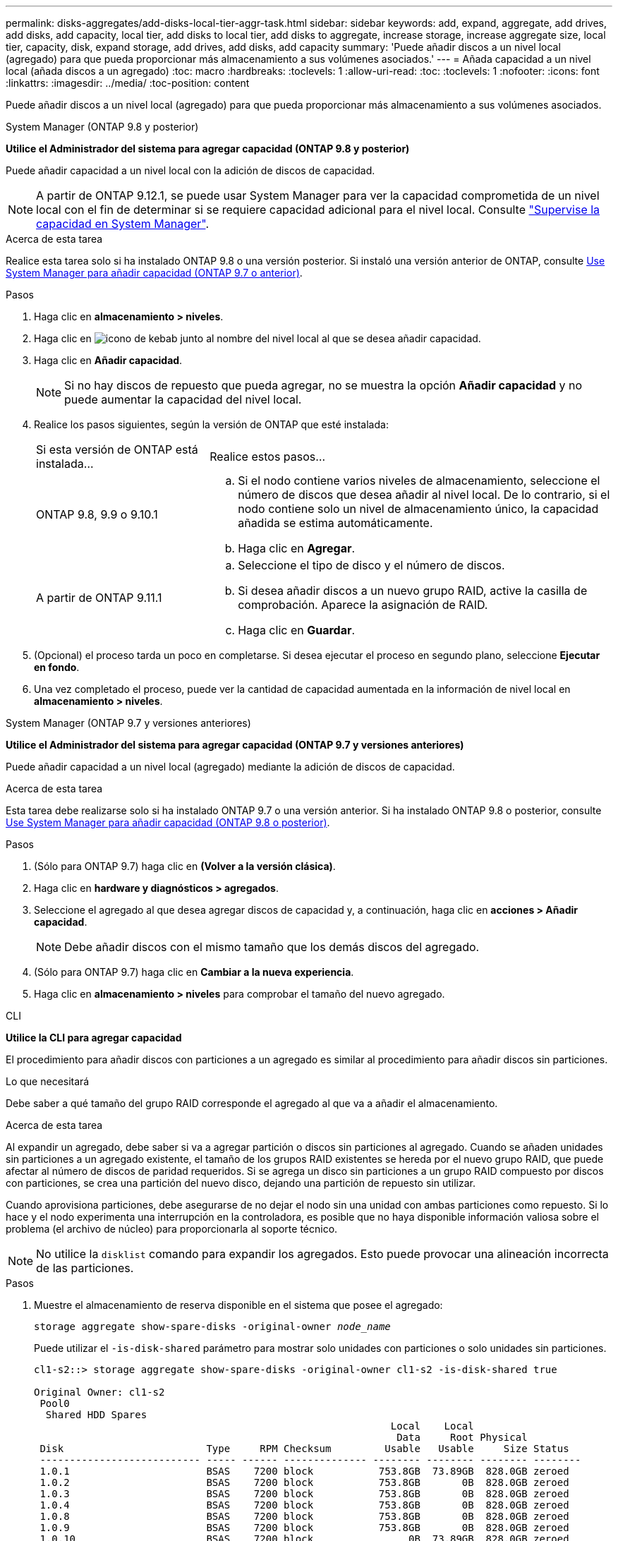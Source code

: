 ---
permalink: disks-aggregates/add-disks-local-tier-aggr-task.html 
sidebar: sidebar 
keywords: add, expand, aggregate, add drives, add disks, add capacity, local tier, add disks to local tier, add disks to aggregate, increase storage, increase aggregate size, local tier, capacity, disk, expand storage, add drives, add disks, add capacity 
summary: 'Puede añadir discos a un nivel local (agregado) para que pueda proporcionar más almacenamiento a sus volúmenes asociados.' 
---
= Añada capacidad a un nivel local (añada discos a un agregado)
:toc: macro
:hardbreaks:
:toclevels: 1
:allow-uri-read: 
:toc: 
:toclevels: 1
:nofooter: 
:icons: font
:linkattrs: 
:imagesdir: ../media/
:toc-position: content


[role="lead"]
Puede añadir discos a un nivel local (agregado) para que pueda proporcionar más almacenamiento a sus volúmenes asociados.

[role="tabbed-block"]
====
.System Manager (ONTAP 9.8 y posterior)
--
*Utilice el Administrador del sistema para agregar capacidad (ONTAP 9.8 y posterior)*

Puede añadir capacidad a un nivel local con la adición de discos de capacidad.


NOTE: A partir de ONTAP 9.12.1, se puede usar System Manager para ver la capacidad comprometida de un nivel local con el fin de determinar si se requiere capacidad adicional para el nivel local. Consulte link:../concept_capacity_measurements_in_sm.html["Supervise la capacidad en System Manager"].

.Acerca de esta tarea
Realice esta tarea solo si ha instalado ONTAP 9.8 o una versión posterior. Si instaló una versión anterior de ONTAP, consulte <<increase-cap-97-earlier,Use System Manager para añadir capacidad (ONTAP 9.7 o anterior)>>.

.Pasos
. Haga clic en *almacenamiento > niveles*.
. Haga clic en image:icon_kabob.gif["icono de kebab"] junto al nombre del nivel local al que se desea añadir capacidad.
. Haga clic en *Añadir capacidad*.
+

NOTE: Si no hay discos de repuesto que pueda agregar, no se muestra la opción *Añadir capacidad* y no puede aumentar la capacidad del nivel local.

. Realice los pasos siguientes, según la versión de ONTAP que esté instalada:
+
[cols="30,70"]
|===


| Si esta versión de ONTAP está instalada... | Realice estos pasos... 


 a| 
ONTAP 9.8, 9.9 o 9.10.1
 a| 
.. Si el nodo contiene varios niveles de almacenamiento, seleccione el número de discos que desea añadir al nivel local. De lo contrario, si el nodo contiene solo un nivel de almacenamiento único, la capacidad añadida se estima automáticamente.
.. Haga clic en *Agregar*.




 a| 
A partir de ONTAP 9.11.1
 a| 
.. Seleccione el tipo de disco y el número de discos.
.. Si desea añadir discos a un nuevo grupo RAID, active la casilla de comprobación. Aparece la asignación de RAID.
.. Haga clic en *Guardar*.


|===
. (Opcional) el proceso tarda un poco en completarse. Si desea ejecutar el proceso en segundo plano, seleccione *Ejecutar en fondo*.
. Una vez completado el proceso, puede ver la cantidad de capacidad aumentada en la información de nivel local en *almacenamiento > niveles*.


--
.System Manager (ONTAP 9.7 y versiones anteriores)
--
*Utilice el Administrador del sistema para agregar capacidad (ONTAP 9.7 y versiones anteriores)*

Puede añadir capacidad a un nivel local (agregado) mediante la adición de discos de capacidad.

.Acerca de esta tarea
Esta tarea debe realizarse solo si ha instalado ONTAP 9.7 o una versión anterior. Si ha instalado ONTAP 9.8 o posterior, consulte <<increase-cap-98-later,Use System Manager para añadir capacidad (ONTAP 9.8 o posterior)>>.

.Pasos
. (Sólo para ONTAP 9.7) haga clic en *(Volver a la versión clásica)*.
. Haga clic en *hardware y diagnósticos > agregados*.
. Seleccione el agregado al que desea agregar discos de capacidad y, a continuación, haga clic en *acciones > Añadir capacidad*.
+

NOTE: Debe añadir discos con el mismo tamaño que los demás discos del agregado.

. (Sólo para ONTAP 9.7) haga clic en *Cambiar a la nueva experiencia*.
. Haga clic en *almacenamiento > niveles* para comprobar el tamaño del nuevo agregado.


--
.CLI
--
*Utilice la CLI para agregar capacidad*

El procedimiento para añadir discos con particiones a un agregado es similar al procedimiento para añadir discos sin particiones.

.Lo que necesitará
Debe saber a qué tamaño del grupo RAID corresponde el agregado al que va a añadir el almacenamiento.

.Acerca de esta tarea
Al expandir un agregado, debe saber si va a agregar partición o discos sin particiones al agregado. Cuando se añaden unidades sin particiones a un agregado existente, el tamaño de los grupos RAID existentes se hereda por el nuevo grupo RAID, que puede afectar al número de discos de paridad requeridos. Si se agrega un disco sin particiones a un grupo RAID compuesto por discos con particiones, se crea una partición del nuevo disco, dejando una partición de repuesto sin utilizar.

Cuando aprovisiona particiones, debe asegurarse de no dejar el nodo sin una unidad con ambas particiones como repuesto. Si lo hace y el nodo experimenta una interrupción en la controladora, es posible que no haya disponible información valiosa sobre el problema (el archivo de núcleo) para proporcionarla al soporte técnico.


NOTE: No utilice la `disklist` comando para expandir los agregados. Esto puede provocar una alineación incorrecta de las particiones.

.Pasos
. Muestre el almacenamiento de reserva disponible en el sistema que posee el agregado:
+
`storage aggregate show-spare-disks -original-owner _node_name_`

+
Puede utilizar el `-is-disk-shared` parámetro para mostrar solo unidades con particiones o solo unidades sin particiones.

+
[listing]
----
cl1-s2::> storage aggregate show-spare-disks -original-owner cl1-s2 -is-disk-shared true

Original Owner: cl1-s2
 Pool0
  Shared HDD Spares
                                                            Local    Local
                                                             Data     Root Physical
 Disk                        Type     RPM Checksum         Usable   Usable     Size Status
 --------------------------- ----- ------ -------------- -------- -------- -------- --------
 1.0.1                       BSAS    7200 block           753.8GB  73.89GB  828.0GB zeroed
 1.0.2                       BSAS    7200 block           753.8GB       0B  828.0GB zeroed
 1.0.3                       BSAS    7200 block           753.8GB       0B  828.0GB zeroed
 1.0.4                       BSAS    7200 block           753.8GB       0B  828.0GB zeroed
 1.0.8                       BSAS    7200 block           753.8GB       0B  828.0GB zeroed
 1.0.9                       BSAS    7200 block           753.8GB       0B  828.0GB zeroed
 1.0.10                      BSAS    7200 block                0B  73.89GB  828.0GB zeroed
2 entries were displayed.
----
. Muestra los grupos RAID actuales del agregado:
+
`storage aggregate show-status _aggr_name_`

+
[listing]
----
cl1-s2::> storage aggregate show-status -aggregate data_1

Owner Node: cl1-s2
 Aggregate: data_1 (online, raid_dp) (block checksums)
  Plex: /data_1/plex0 (online, normal, active, pool0)
   RAID Group /data_1/plex0/rg0 (normal, block checksums)
                                              Usable Physical
     Position Disk        Pool Type     RPM     Size     Size Status
     -------- ----------- ---- ----- ------ -------- -------- ----------
     shared   1.0.10        0   BSAS    7200  753.8GB  828.0GB (normal)
     shared   1.0.5         0   BSAS    7200  753.8GB  828.0GB (normal)
     shared   1.0.6         0   BSAS    7200  753.8GB  828.0GB (normal)
     shared   1.0.11        0   BSAS    7200  753.8GB  828.0GB (normal)
     shared   1.0.0         0   BSAS    7200  753.8GB  828.0GB (normal)
5 entries were displayed.
----
. Simule la adición del almacenamiento al agregado:
+
`storage aggregate add-disks -aggregate _aggr_name_ -diskcount _number_of_disks_or_partitions_ -simulate true`

+
Puede ver el resultado de la adición del almacenamiento sin realmente aprovisionar ningún almacenamiento. Si se muestra alguna advertencia desde el comando simulado, puede ajustar el comando y repetir la simulación.

+
[listing]
----
cl1-s2::> storage aggregate add-disks -aggregate aggr_test -diskcount 5 -simulate true

Disks would be added to aggregate "aggr_test" on node "cl1-s2" in the
following manner:

First Plex

  RAID Group rg0, 5 disks (block checksum, raid_dp)
                                                      Usable Physical
    Position   Disk                      Type           Size     Size
    ---------- ------------------------- ---------- -------- --------
    shared     1.11.4                    SSD         415.8GB  415.8GB
    shared     1.11.18                   SSD         415.8GB  415.8GB
    shared     1.11.19                   SSD         415.8GB  415.8GB
    shared     1.11.20                   SSD         415.8GB  415.8GB
    shared     1.11.21                   SSD         415.8GB  415.8GB

Aggregate capacity available for volume use would be increased by 1.83TB.
----
. Añada el almacenamiento al agregado:
+
`storage aggregate add-disks -aggregate _aggr_name_ -raidgroup new -diskcount _number_of_disks_or_partitions_`

+
Cuando se crea un agregado de Flash Pool, debe utilizar la si se añaden discos con una suma de comprobación diferente a la del agregado, o si se añaden discos a un agregado de suma de comprobación mixto `-checksumstyle` parámetro.

+
Si va a añadir discos a un agregado de Flash Pool, debe usar el `-disktype` parámetro para especificar el tipo de disco.

+
Puede utilizar el `-disksize` parámetro para especificar el tamaño de los discos que se van a añadir. Solo se seleccionan discos con el tamaño aproximadamente especificado para agregarlos.

+
[listing]
----
cl1-s2::> storage aggregate add-disks -aggregate data_1 -raidgroup new -diskcount 5
----
. Compruebe que el almacenamiento se ha añadido correctamente:
+
`storage aggregate show-status -aggregate _aggr_name_`

+
[listing]
----
cl1-s2::> storage aggregate show-status -aggregate data_1

Owner Node: cl1-s2
 Aggregate: data_1 (online, raid_dp) (block checksums)
  Plex: /data_1/plex0 (online, normal, active, pool0)
   RAID Group /data_1/plex0/rg0 (normal, block checksums)
                                                              Usable Physical
     Position Disk                        Pool Type     RPM     Size     Size Status
     -------- --------------------------- ---- ----- ------ -------- -------- ----------
     shared   1.0.10                       0   BSAS    7200  753.8GB  828.0GB (normal)
     shared   1.0.5                        0   BSAS    7200  753.8GB  828.0GB (normal)
     shared   1.0.6                        0   BSAS    7200  753.8GB  828.0GB (normal)
     shared   1.0.11                       0   BSAS    7200  753.8GB  828.0GB (normal)
     shared   1.0.0                        0   BSAS    7200  753.8GB  828.0GB (normal)
     shared   1.0.2                        0   BSAS    7200  753.8GB  828.0GB (normal)
     shared   1.0.3                        0   BSAS    7200  753.8GB  828.0GB (normal)
     shared   1.0.4                        0   BSAS    7200  753.8GB  828.0GB (normal)
     shared   1.0.8                        0   BSAS    7200  753.8GB  828.0GB (normal)
     shared   1.0.9                        0   BSAS    7200  753.8GB  828.0GB (normal)
10 entries were displayed.
----
. Compruebe que el nodo sigue teniendo al menos una unidad con la partición raíz y la partición de datos como repuesto:
+
`storage aggregate show-spare-disks -original-owner _node_name_`

+
[listing]
----
cl1-s2::> storage aggregate show-spare-disks -original-owner cl1-s2 -is-disk-shared true

Original Owner: cl1-s2
 Pool0
  Shared HDD Spares
                                                            Local    Local
                                                             Data     Root Physical
 Disk                        Type     RPM Checksum         Usable   Usable     Size Status
 --------------------------- ----- ------ -------------- -------- -------- -------- --------
 1.0.1                       BSAS    7200 block           753.8GB  73.89GB  828.0GB zeroed
 1.0.10                      BSAS    7200 block                0B  73.89GB  828.0GB zeroed
2 entries were displayed.
----


--
====